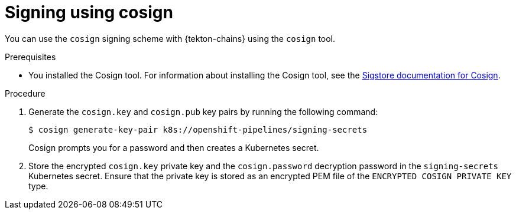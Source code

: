 // This module is included in the following assemblies:
// * secure/using-tekton-chains-for-openshift-pipelines-supply-chain-security.adoc

:_mod-docs-content-type: PROCEDURE

[id="chains-signing-secrets-cosign_{context}"]
= Signing using cosign

You can use the `cosign` signing scheme with {tekton-chains} using the `cosign` tool.

.Prerequisites

* You installed the Cosign tool. For information about installing the Cosign tool, see the link:https://docs.sigstore.dev/cosign/system_config/installation/[Sigstore documentation for Cosign].

.Procedure

. Generate the `cosign.key` and `cosign.pub` key pairs by running the following command:
+
[source,terminal]
----
$ cosign generate-key-pair k8s://openshift-pipelines/signing-secrets
----
+
Cosign prompts you for a password and then creates a Kubernetes secret.

. Store the encrypted `cosign.key` private key and the `cosign.password` decryption password in the `signing-secrets` Kubernetes secret. Ensure that the private key is stored as an encrypted PEM file of the `ENCRYPTED COSIGN PRIVATE KEY` type.
